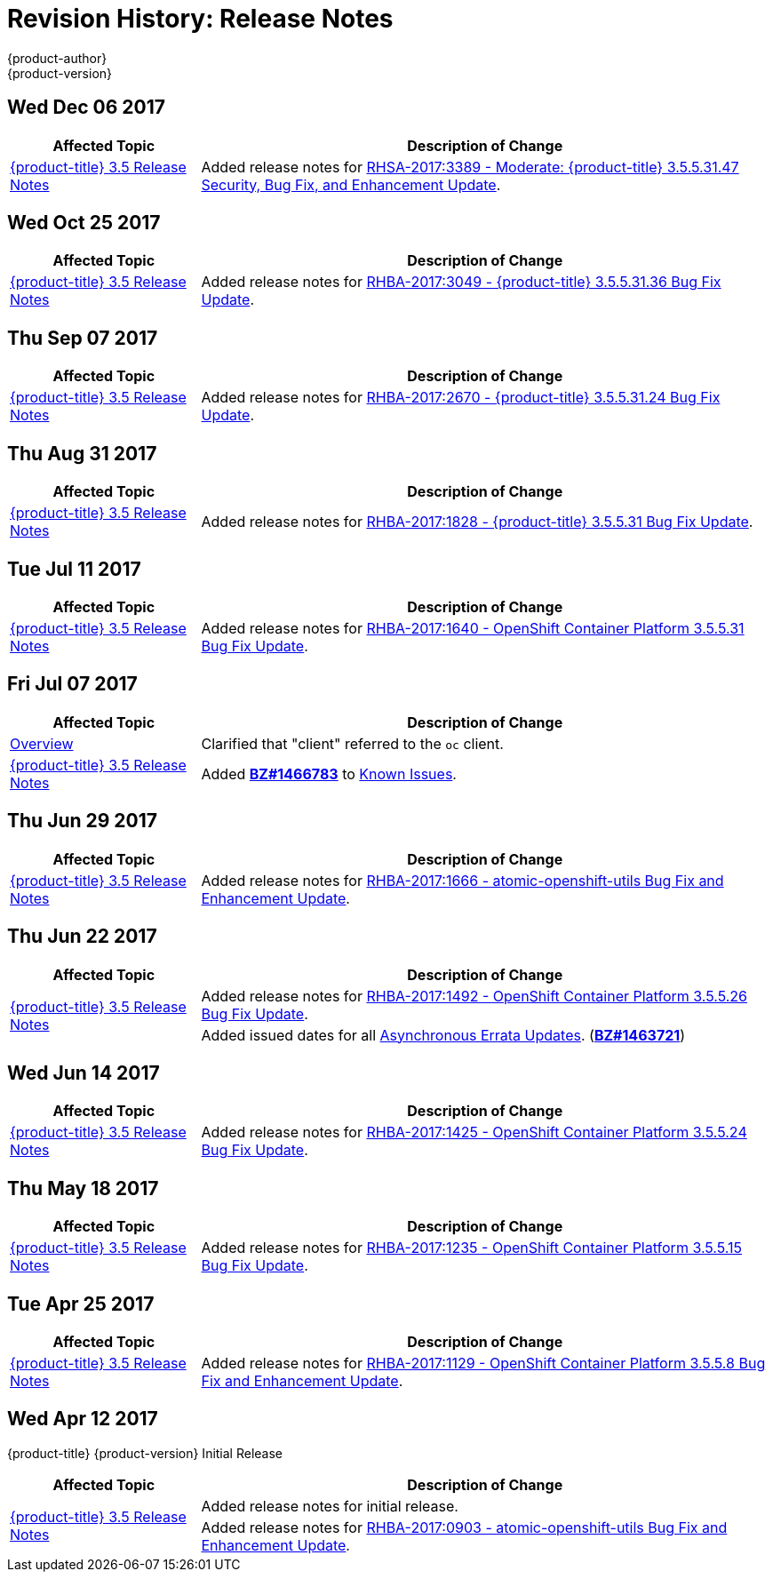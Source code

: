 [[release-notes-revhistory-release-notes]]
= Revision History: Release Notes
{product-author}
{product-version}
:data-uri:
:icons:
:experimental:

// do-release: revhist-tables

== Wed Dec 06 2017

// tag::release_notes_wed_dec_06_2017[]
[cols="1,3",options="header"]
|===

|Affected Topic |Description of Change
//Wed Dec 06 2017
|xref:../release_notes/ocp_3_5_release_notes.adoc#release-notes-ocp-3-5-release-notes[{product-title} 3.5 Release Notes]
|Added release notes for
xref:../release_notes/ocp_3_5_release_notes.adoc#ocp-3-5-rhsa-2017-3389[RHSA-2017:3389 - Moderate: {product-title} 3.5.5.31.47 Security, Bug Fix, and Enhancement Update].

|===
// end::release_notes_wed_dec_06_2017[]

== Wed Oct 25 2017

// tag::release_notes_wed_oct_25_2017[]
[cols="1,3",options="header"]
|===

|Affected Topic |Description of Change
//Wed Oct 25 2017
|xref:../release_notes/ocp_3_5_release_notes.adoc#release-notes-ocp-3-5-release-notes[{product-title} 3.5 Release Notes]
|Added release notes for
xref:../release_notes/ocp_3_5_release_notes.adoc#ocp-3-5-rhba-2017-3049[RHBA-2017:3049 - {product-title} 3.5.5.31.36 Bug Fix Update].

|===
// end::release_notes_wed_oct_25_2017[]

== Thu Sep 07 2017

// tag::release_notes_thu_sep_07_2017[]
[cols="1,3",options="header"]
|===

|Affected Topic |Description of Change
//Thu Sep 07 2017
|xref:../release_notes/ocp_3_5_release_notes.adoc#release-notes-ocp-3-5-release-notes[{product-title} 3.5 Release Notes]
|Added release notes for
xref:../release_notes/ocp_3_5_release_notes.adoc#ocp-3-5-rhba-2017-2670[RHBA-2017:2670 - {product-title} 3.5.5.31.24 Bug Fix Update].

|===
// end::release_notes_thu_sep_07_2017[]

== Thu Aug 31 2017

// tag::release_notes_thu_aug_31_2017[]
[cols="1,3",options="header"]
|===

|Affected Topic |Description of Change
//Thu Aug 31 2017
|xref:../release_notes/ocp_3_5_release_notes.adoc#release-notes-ocp-3-5-release-notes[{product-title} 3.5 Release Notes]
|Added release notes for
xref:../release_notes/ocp_3_5_release_notes.adoc#ocp-3-5-rhba-2017-1828[RHBA-2017:1828 - {product-title} 3.5.5.31 Bug Fix Update].

|===
// end::release_notes_tue_jul_11_2017[]

== Tue Jul 11 2017

// tag::release_notes_tue_jul_11_2017[]
[cols="1,3",options="header"]
|===

|Affected Topic |Description of Change
//Tue Jul 11 2017
|xref:../release_notes/ocp_3_5_release_notes.adoc#release-notes-ocp-3-5-release-notes[{product-title} 3.5 Release Notes]
|Added release notes for
xref:../release_notes/ocp_3_5_release_notes.adoc#ocp-3-5-5-31[RHBA-2017:1640 - OpenShift Container Platform 3.5.5.31 Bug Fix Update].

|===
// end::release_notes_tue_jul_11_2017[]

== Fri Jul 07 2017

// tag::release_notes_fri_jul_07_2017[]
[cols="1,3",options="header"]
|===

|Affected Topic |Description of Change
//Fri Jul 07 2017

|xref:../release_notes/index.adoc#release-notes-index[Overview]
|Clarified that "client" referred to the `oc` client.

|xref:../release_notes/ocp_3_5_release_notes.adoc#release-notes-ocp-3-5-release-notes[{product-title} 3.5 Release Notes]
|Added link:https://bugzilla.redhat.com/show_bug.cgi?id=1466783[*BZ#1466783*] to
xref:../release_notes/ocp_3_5_release_notes.adoc#ocp-35-known-issues[Known Issues].

|===

// end::release_notes_fri_jul_07_2017[]

== Thu Jun 29 2017

// tag::release_notes_thu_jun_29_2017[]
[cols="1,3",options="header"]
|===

|Affected Topic |Description of Change
//Thu Jun 29 2017

|xref:../release_notes/ocp_3_5_release_notes.adoc#release-notes-ocp-3-5-release-notes[{product-title} 3.5 Release Notes]
|Added release notes for
xref:../release_notes/ocp_3_5_release_notes.adoc#ocp-3-5-rhba-2017-1666[RHBA-2017:1666 - atomic-openshift-utils Bug Fix and Enhancement Update].

|===

// end::release_notes_thu_jun_29_2017[]

== Thu Jun 22 2017
// tag::release_notes_thu_jun_22_2017[]
[cols="1,3",options="header"]
|===

|Affected Topic |Description of Change
//Thu Jun 22 2017

.2+|xref:../release_notes/ocp_3_5_release_notes.adoc#release-notes-ocp-3-5-release-notes[{product-title} 3.5 Release Notes]
|Added release notes for
xref:../release_notes/ocp_3_5_release_notes.adoc#ocp-3-5-5-26[RHBA-2017:1492 - OpenShift Container Platform 3.5.5.26 Bug Fix Update].

|Added issued dates for all
xref:../release_notes/ocp_3_5_release_notes.adoc#ocp-35-asynchronous-errata-updates[Asynchronous Errata Updates]. (*link:https://bugzilla.redhat.com/show_bug.cgi?id=1463721[BZ#1463721]*)
|===

// end::release_notes_thu_jun_22_2017[]

== Wed Jun 14 2017

// tag::release_notes_wed_jun_14_2017[]
[cols="1,3",options="header"]
|===

|Affected Topic |Description of Change
//Wed Jun 14 2017

|xref:../release_notes/ocp_3_5_release_notes.adoc#release-notes-ocp-3-5-release-notes[{product-title} 3.5 Release Notes]
|Added release notes for
xref:../release_notes/ocp_3_5_release_notes.adoc#ocp-3-5-5-24[RHBA-2017:1425 - OpenShift Container Platform 3.5.5.24 Bug Fix Update].

|===

// end::release_notes_wed_jun_14_2017[]

== Thu May 18 2017

// tag::release_notes_thu_may_18_2017[]
[cols="1,3",options="header"]
|===

|Affected Topic |Description of Change
//Thu May 18 2017

|xref:../release_notes/ocp_3_5_release_notes.adoc#release-notes-ocp-3-5-release-notes[{product-title} 3.5 Release Notes]
|Added release notes for
xref:../release_notes/ocp_3_5_release_notes.adoc#ocp-3-5-5-15[RHBA-2017:1235 - OpenShift Container Platform 3.5.5.15 Bug Fix Update].

|===

// end::release_notes_thu_may_18_2017[]

== Tue Apr 25 2017

// tag::release_notes_tue_apr_25_2017[]
[cols="1,3",options="header"]
|===

|Affected Topic |Description of Change
//Tue Apr 25 2017

|xref:../release_notes/ocp_3_5_release_notes.adoc#release-notes-ocp-3-5-release-notes[{product-title} 3.5 Release Notes]
|Added release notes for
xref:../release_notes/ocp_3_5_release_notes.adoc#ocp-3-5-5-8[RHBA-2017:1129 - OpenShift Container Platform 3.5.5.8 Bug Fix and Enhancement Update].

|===

// end::release_notes_tue_apr_25_2017[]

== Wed Apr 12 2017

{product-title} {product-version} Initial Release

// tag::release_notes_wed_apr_12_2017[]
[cols="1,3",options="header"]
|===

|Affected Topic |Description of Change
//Wed Apr 12 2017

.2+|xref:../release_notes/ocp_3_5_release_notes.adoc#release-notes-ocp-3-5-release-notes[{product-title} 3.5 Release Notes]
|Added release notes for initial release.
|Added release notes for
xref:../release_notes/ocp_3_5_release_notes.adoc#ocp-3-5-rhba-2017-0903[RHBA-2017:0903 - atomic-openshift-utils Bug Fix and Enhancement Update].

|===

// end::release_notes_wed_apr_12_2017[]
